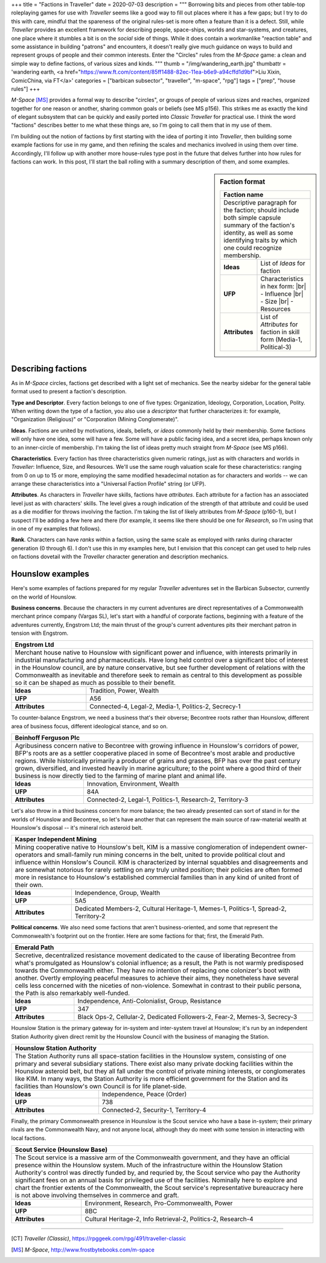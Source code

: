 +++
title = "Factions in Traveller"
date = 2020-07-03
description = """
Borrowing bits and pieces from other table-top roleplaying games for use with
*Traveller* seems like a good way to fill out places where it has a few gaps;
but I try to do this with care, mindful that the spareness of the original
rules-set is more often a feature than it is a defect. Still, while *Traveller*
provides an excellent framework for describing people, space-ships, worlds and
star-systems, and creatures, one place where it stumbles a bit is on the
*social* side of things. While it does contain a workmanlike "reaction table"
and some assistance in building "patrons" and encounters, it doesn't really give
much guidance on ways to build and represent groups of people and their common
interests. Enter the "Circles" rules from the *M-Space* game: a clean and simple
way to define factions, of various sizes and kinds.
"""
thumb = "/img/wandering_earth.jpg"
thumbattr = 'wandering earth, <a href="https://www.ft.com/content/85ff1488-82ec-11ea-b6e9-a94cffd1d9bf">Liu Xixin, ComicChina, via FT</a>'
categories = ["barbican subsector", "traveller", "m-space", "rpg"]
tags = ["prep", "house rules"]
+++

*M-Space* [MS]_ provides a formal way to describe "circles", or groups of people
of various sizes and reaches, organized together for one reason or another,
sharing common goals or beliefs (see MS p156). This strikes me as exactly the
kind of elegant subsystem that can be quickly and easily ported into *Classic
Traveller* for practical use. I think the word "factions" describes better to me
what these things are, so I'm going to call them that in my use of them.

I'm building out the notion of factions by first starting with the idea of
porting it into *Traveller*, then building some example factions for use in my
game, and then refining the scales and mechanics involved in using them over
time. Accordingly, I'll follow up with another more house-rules type post in the
future that delves further into how rules for factions can work. In this post,
I'll start the ball rolling with a summary description of them, and some examples.

.. sidebar:: Faction format

   .. class:: smaller

   +------------------------------------------------------+
   | Faction name                                         |
   +======================================================+
   | Descriptive paragraph for the faction; should        |
   | include both simple capsule summary of the faction's |
   | identity, as well as some identifying traits by which|
   | one could recognize membership.                      |
   +----------------+-------------------------------------+
   |   **Ideas**    | List of *Ideas* for faction         |
   +----------------+-------------------------------------+
   |    **UFP**     | Characteristics in hex form:        |
   |                | |br| - Influence                    |
   |                | |br| - Size                         |
   |                | |br| - Resources                    |
   +----------------+-------------------------------------+
   | **Attributes** | List of *Attributes* for faction in |
   |                | skill form (Media-1, Political-3)   |
   +----------------+-------------------------------------+


Describing factions
-------------------
As in *M-Space* circles, factions get described with a light set of mechanics.
See the nearby sidebar for the general table format used to present a faction's
description.

**Type and Descriptor**. Every faction belongs to one of five types: Organization,
Ideology, Corporation, Location, Polity. When writing down the type of a
faction, you also use a *descriptor* that further characterizes it: for example,
"Organization (Religious)" or "Corporation (Mining Conglomerate)".

**Ideas**. Factions are united by motivations, ideals, beliefs, or *ideas*
commonly held by their membership. Some factions will only have one idea, some will
have a few. Some will have a public facing idea, and a secret idea, perhaps
known only to an inner-circle of membership. I'm taking the list of ideas pretty
much straight from *M-Space* (see MS p166).

**Characteristics**. Every faction has three characteristics given numeric
ratings, just as with characters and worlds in *Traveller*: Influence, Size, and
Resources. We'll use the same rough valuation scale for these characteristics:
ranging from 0 on up to 15 or more, employing the same modified hexadecimal
notation as for characters and worlds -- we can arrange these characteristics
into a "Universal Faction Profile" string (or UFP).

**Attributes**. As characters in *Traveller* have skills, factions have
*attributes*. Each attribute for a faction has an associated level just as with
characters' skills. The level gives a rough indication of the strength of that
attribute and could be used as a die modifier for throws involving the faction.
I'm taking the list of likely attributes from *M-Space* (p160-1), but I suspect
I'll be adding a few here and there (for example, it seems like there should be
one for *Research*, so I'm using that in one of my examples that follows).

**Rank**. Characters can have *ranks* within a faction, using the same scale as
employed with ranks during character generation (0 through 6). I don't use this
in my examples here, but I envision that this concept can get used to help rules
on factions dovetail with the *Traveller* character generation and description
mechanics.


Hounslow examples
-----------------
Here's some examples of factions prepared for my regular *Traveller* adventures
set in the Barbican Subsector, currently on the world of Hounslow.

**Business concerns**. Because the characters in my current adventures are
direct representatives of a Commonwealth merchant prince company (Vargas SL),
let's start with a handful of corporate factions, beginning with a feature of
the adventures currently, Engstrom Ltd; the main thrust of the group's current
adventures pits their merchant patron in tension with Engstrom.

+-----------------------------------------------------------------------------+
| Engstrom Ltd                                                                |
+=============================================================================+
| Merchant house native to Hounslow with significant power and influence, with|
| interests primarily in industrial manufacturing and pharmaceuticals. Have   |
| long held control over a significant bloc of interest in the Hounslow       |
| council, are by nature conservative, but see further development of         |
| relations with the Commonwealth as inevitable and therefore seek to remain  |
| as central to this development as possible so it can be shaped as much as   |
| possible to their benefit.                                                  |
+----------------+------------------------------------------------------------+
|   **Ideas**    | Tradition, Power, Wealth                                   |
+----------------+------------------------------------------------------------+
|    **UFP**     | A56                                                        |
+----------------+------------------------------------------------------------+
| **Attributes** | Connected-4, Legal-2, Media-1, Politics-2, Secrecy-1       |
+----------------+------------------------------------------------------------+

To counter-balance Engstrom, we need a business that's their obverse; Becontree
roots rather than Hounslow, different area of business focus, different
ideological stance, and so on.

+-----------------------------------------------------------------------------+
| Beinhoff Ferguson Plc                                                       |
+=============================================================================+
| Agribusiness concern native to Becontree with growing influence in          |
| Hounslow's corridors of power, BFP's roots are as a settler cooperative     |
| placed in some of Becontree's most arable and productive regions. While     |
| historically primarily a producer of grains and grasses, BFP has over the   |
| past century grown, diversified, and invested heavily in marine agriculture;|
| to the point where a good third of their business is now directly tied to   |
| the farming of marine plant and animal life.                                |
+----------------+------------------------------------------------------------+
|   **Ideas**    | Innovation, Environment, Wealth                            |
+----------------+------------------------------------------------------------+
|    **UFP**     | 84A                                                        |
+----------------+------------------------------------------------------------+
| **Attributes** | Connected-2, Legal-1, Politics-1, Research-2, Territory-3  |
+----------------+------------------------------------------------------------+

Let's also throw in a third business concern for more balance; the two already
presented can sort of stand in for the worlds of Hounslow and Becontree, so
let's have another that can represent the main source of raw-material wealth
at Hounslow's disposal -- it's mineral rich asteroid belt.

+-----------------------------------------------------------------------------+
| Kasper Independent Mining                                                   |
+=============================================================================+
| Mining cooperative native to Hounslow's belt, KIM is a massive              |
| conglomeration of independent owner-operators and small-family run mining   |
| concerns in the belt, united to provide political clout and influence within|
| Honslow's Council. KIM is characterized by internal squabbles and           |
| disagreements and are somewhat notorious for rarely settling on any truly   |
| united position; their policies are often formed more in resistance to      |
| Hounslow's established commercial families than in any kind of united front |
| of their own.                                                               |
+----------------+------------------------------------------------------------+
|   **Ideas**    | Independence, Group, Wealth                                |
+----------------+------------------------------------------------------------+
|    **UFP**     | 5A5                                                        |
+----------------+------------------------------------------------------------+
| **Attributes** | Dedicated Members-2, Cultural Heritage-1, Memes-1,         |
|                | Politics-1, Spread-2, Territory-2                          |
+----------------+------------------------------------------------------------+

**Political concerns**. We also need some factions that aren't
business-oriented, and some that represent the Commonwealth's footprint out on
the frontier. Here are some factions for that; first, the Emerald Path.

+-----------------------------------------------------------------------------+
| Emerald Path                                                                |
+=============================================================================+
| Secretive, decentralized resistance movement dedicated to the cause of      |
| liberating Becontree from what's promulgated as Hounslow's colonial         |
| influence; as a result, the Path is not warmly predisposed towards the      |
| Commonwealth either. They have no intention of replacing one colonizer's    |
| boot with another. Overtly employing peaceful measures to achieve their     |
| aims, they nonetheless have several cells less concerned with the niceties  |
| of non-violence. Somewhat in contrast to their public persona, the Path is  |
| also remarkably well-funded.                                                |
+----------------+------------------------------------------------------------+
|   **Ideas**    | Independence, Anti-Colonialist, Group, Resistance          |
+----------------+------------------------------------------------------------+
|    **UFP**     | 347                                                        |
+----------------+------------------------------------------------------------+
| **Attributes** | Black Ops-2, Cellular-2, Dedicated Followers-2, Fear-2,    |
|                | Memes-3, Secrecy-3                                         |
+----------------+------------------------------------------------------------+

Hounslow Station is the primary gateway for in-system and inter-system travel at
Hounslow; it's run by an independent Station Authority given direct remit by the
Hounslow Council with the business of managing the Station.

+-----------------------------------------------------------------------------+
| Hounslow Station Authority                                                  |
+=============================================================================+
| The Station Authority runs all space-station facilities in the Hounslow     |
| system, consisting of one primary and several subsidiary stations. There    |
| exist also many private docking facilities within the Hounslow asteroid     |
| belt, but they all fall under the control of private mining interests, or   |
| conglomerates like KIM. In many ways, the Station Authority is more         |
| efficient government for the Station and its facilities than Hounslow's own |
| Council is for life planet-side.                                            |
+----------------+------------------------------------------------------------+
|   **Ideas**    | Independence, Peace (Order)                                |
+----------------+------------------------------------------------------------+
|    **UFP**     | 738                                                        |
+----------------+------------------------------------------------------------+
| **Attributes** | Connected-2, Security-1, Territory-4                       |
+----------------+------------------------------------------------------------+

Finally, the primary Commonwealth presence in Hounslow is the Scout service who
have a base in-system; their primary rivals are the Commonwealth Navy, and not
anyone local, although they do meet with some tension in interacting with local
factions.

+-----------------------------------------------------------------------------+
| Scout Service (Hounslow Base)                                               |
+=============================================================================+
| The Scout service is a massive arm of the Commonwealth government, and they |
| have an official presence within the Hounslow system. Much of the           |
| infrastructure within the Hounslow Station Authority's control was directly |
| funded by, and requried by, the Scout service who pay the Authority         |
| significant fees on an annual basis for privileged use of the facilities.   |
| Nominally here to explore and chart the frontier extents of the             |
| Commonwealth, the Scout service's representative bureaucracy here is not    |
| above involving themselves in commerce and graft.                           |
+----------------+------------------------------------------------------------+
|   **Ideas**    | Environment, Research, Pro-Commonwealth, Power             |
+----------------+------------------------------------------------------------+
|    **UFP**     | 8BC                                                        |
+----------------+------------------------------------------------------------+
| **Attributes** | Cultural Heritage-2, Info Retrieval-2, Politics-2,         |
|                | Research-4                                                 |
+----------------+------------------------------------------------------------+

....

.. [CT] :title:`Traveller (Classic)`, https://rpggeek.com/rpg/491/traveller-classic

.. [MS] :title:`M-Space`, http://www.frostbytebooks.com/m-space

.. |br| raw:: html

   <br/>

.. |sp| raw:: html

   &nbsp;

.. |_| unicode:: 0xA0
   :trim:

.. |__| unicode:: 0xA0 0xA0
   :trim:
